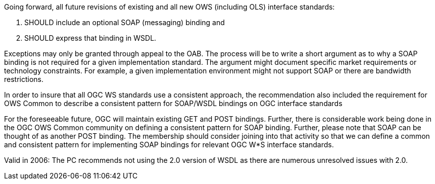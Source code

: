 Going forward, all future revisions of existing and all new OWS (including OLS) interface standards:

1. SHOULD include an optional SOAP (messaging) binding and
2. SHOULD express that binding in WSDL.

Exceptions may only be granted through appeal to the OAB. The process will be to write a short argument as to why a SOAP binding is not required for a given implementation standard. The argument might document specific market requirements or technology constraints. For example, a given implementation environment might not support SOAP or there are bandwidth restrictions.

In order to insure that all OGC WS standards use a consistent approach, the recommendation also included the requirement for OWS Common to describe a consistent pattern for SOAP/WSDL bindings on OGC interface standards

For the foreseeable future, OGC will maintain existing GET and POST bindings. Further, there is considerable work being done in the OGC OWS Common community on defining a consistent pattern for SOAP binding. Further, please note that SOAP can be thought of as another POST binding. The membership should consider joining into that activity so that we can define a common and consistent pattern for implementing SOAP bindings for relevant OGC W*S interface standards.

Valid in 2006: The PC recommends not using the 2.0 version of WSDL as there are numerous unresolved issues with 2.0.
